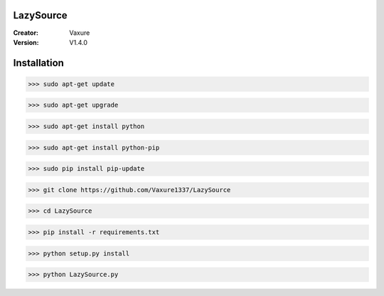 LazySource
=============== 
:Creator: Vaxure
:Version: V1.4.0
Installation
==============

>>> sudo apt-get update

>>> sudo apt-get upgrade

>>> sudo apt-get install python

>>> sudo apt-get install python-pip

>>> sudo pip install pip-update

>>> git clone https://github.com/Vaxure1337/LazySource

>>> cd LazySource

>>> pip install -r requirements.txt

>>> python setup.py install

>>> python LazySource.py

